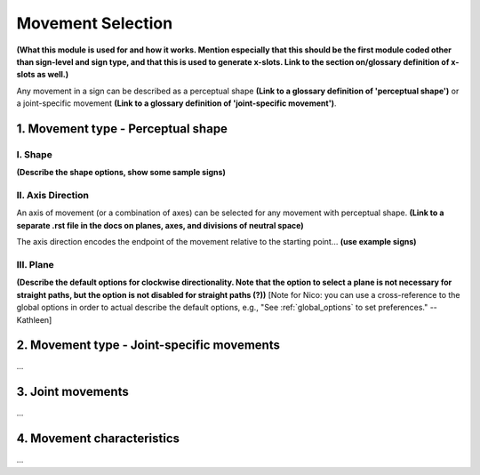******************
Movement Selection
******************

**(What this module is used for and how it works. Mention especially that this should be the 
first module coded other than sign-level and sign type, and that this is used to generate x-slots. 
Link to the section on/glossary definition of x-slots as well.)**

Any movement in a sign can be described as a perceptual shape **(Link to a glossary definition 
of 'perceptual shape')** or a joint-specific movement **(Link to a glossary definition of 
'joint-specific movement')**.

1. Movement type - Perceptual shape
````````````````````````````````````



I. Shape
=========

**(Describe the shape options, show some sample signs)**

II. Axis Direction
===================

An axis of movement (or a combination of axes) can be selected for any movement with
perceptual shape. **(Link to a separate .rst file in the docs on planes, axes, and divisions of 
neutral space)** 

The axis direction encodes the endpoint of the movement relative to the starting point… **(use
example signs)**

III. Plane
==========

**(Describe the default options for clockwise directionality. Note that the option to
select a plane is not necessary for straight paths, but the option is not disabled for straight
paths (?))** [Note for Nico: you can use a cross-reference to the global options in order to actual describe the default options, e.g., "See :ref:`global_options` to set preferences." --Kathleen]

2. Movement type - Joint-specific movements
```````````````````````````````````````````

...

3. Joint movements
``````````````````

...

4. Movement characteristics
```````````````````````````

...
